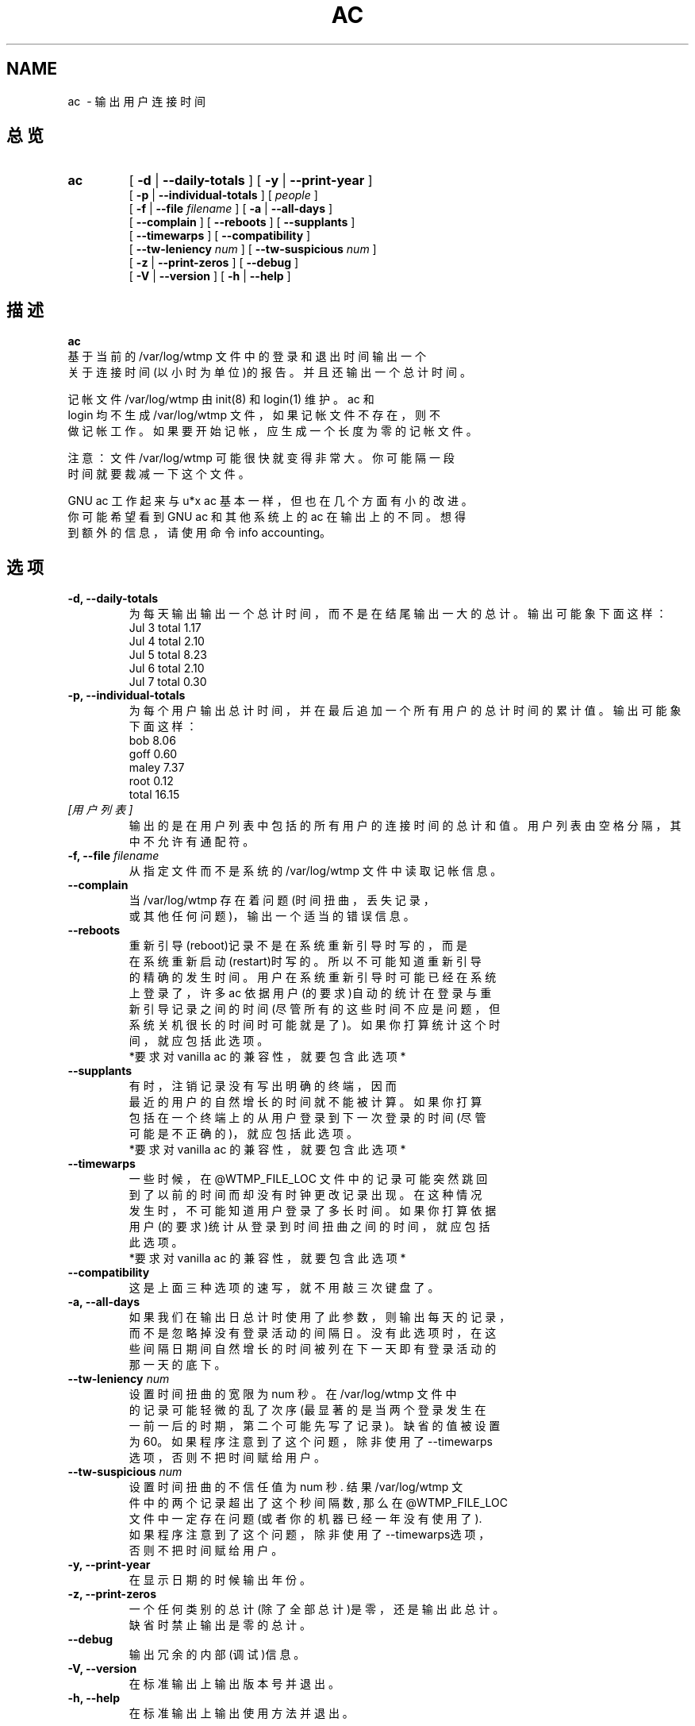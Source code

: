 .TH AC 1 "1995 October 31"
.SH NAME
ac \ - 输出用户连接时间
.SH 总览
.hy 0
.na
.TP
.B ac
[
.B \-d
|
.B \-\-daily-totals
]
[
.B \-y
|
.B \-\-print-year
]
.br
[
.B \-p
|
.B \-\-individual-totals
]
[
.I people
]
.br
[
.B \-f
|
.B \-\-file
.I filename
]
[
.B \-a
|
.B \-\-all-days
]
.br
[ 
.B \-\-complain 
]
[
.B \-\-reboots 
]
[
.B \-\-supplants
]
.br
[
.B \-\-timewarps 
]
[
.B \-\-compatibility
]
.br
[
.B \-\-tw-leniency
.I num
]
[
.B \-\-tw-suspicious
.I num
]
.br
[
.B \-z
|
.B \-\-print-zeros
]
[
.B \-\-debug
]
.br
[
.B \-V
|
.B \-\-version 
]
[
.B \-h
|
.B \-\-help 
]
.ad b
.hy 1
.SH   描述
.LP 
.nf
.B ac
 基于当前的 /var/log/wtmp 文件中的登录和退出时间输出一个
关于连接时间(以小时为单位)的报告。并且还输出一个总计时间。
.LP
记帐文件  /var/log/wtmp 由 init(8)  和  login(1)  维护。ac  和 
login  均不生成 /var/log/wtmp 文件，如果记帐文件不存在，则不
做记帐工作。如果要开始记帐，应生成一个长度为零的记帐文件。
.LP
注意：文件 /var/log/wtmp 可能很快就变得非常大。你可能隔一段
时间就要裁减一下这个文件。
.LP
GNU ac 工作起来与 u*x ac 基本一样，但也在几个方面有小的改进。
你可能希望看到 GNU ac 和其他系统上的 ac 在输出上的不同。想得
到额外的信息，请使用命令 info accounting。
.fi
.SH 选项
\..PD 0
.TP
.B \-d, \-\-daily-totals
为每天输出输出一个总计时间，而不是在结尾输出一大的总计。输出
可能象下面这样：
   Jul 3 total 1.17
   Jul 4 total 2.10
   Jul 5 total 8.23
   Jul 6 total 2.10
   Jul 7 total 0.30
.TP
.B \-p, \-\-individual-totals
为每个用户输出总计时间，并在最后追加一个所有用户的总计时间的
累计值。输出可能象下面这样：
   bob 8.06
   goff 0.60
   maley 7.37
   root 0.12
   total 16.15
.TP
.I   [用户列表]
输出的是在用户列表中包括的所有用户的连接时间的总计和值。
用户列表由空格分隔，其中不允许有通配符。
.TP
.BI "\-f, \-\-file " filename
从指定文件而不是系统的 /var/log/wtmp 文件中读取记帐信息。
.TP
.B \-\-complain
.nf
当 /var/log/wtmp 存在着问题(时间扭曲，丢失记录，
或其他任何问题)，输出一个适当的错误信息。
.fi
.TP
.B \-\-reboots
.nf
重新引导(reboot)记录不是在系统重新引导时写的，而是
在系统重新启动(restart)时写的。所以不可能知道重新引导
的精确的发生时间。用户在系统重新引导时可能已经在系统
上登录了，许多 ac 依据用户(的要求)自动的统计在登录与重
新引导记录之间的时间(尽管所有的这些时间不应是问题，但
系统关机很长的时间时可能就是了)。如果你打算统计这个时
间，就应包括此选项。
 *要求对 vanilla ac 的兼容性，就要包含此选项*
.fi
.TP
.B \-\-supplants
.nf
有时，注销记录没有写出明确的终端，因而
最近的用户的自然增长的时间就不能被计算。如果你打算
包括在一个终端上的从用户登录到下一次登录的时间(尽管
可能是不正确的)，就应包括此选项。
 *要求对 vanilla ac 的兼容性，就要包含此选项*
.fi
.TP
.B \-\-timewarps
.nf
一些时候，在 @WTMP_FILE_LOC 文件中的记录可能突然跳回
到了以前的时间而却没有时钟更改记录出现。在这种情况
发生时，不可能知道用户登录了多长时间。如果你打算依据
用户(的要求)统计从登录到时间扭曲之间的时间，就应包括
此选项。
*要求对 vanilla ac 的兼容性，就要包含此选项*
.fi
.TP
.B \-\-compatibility
这是上面三种选项的速写，就不用敲三次键盘了。
.TP
.B \-a, \-\-all-days
.nf
如果我们在输出日总计时使用了此参数，则输出每天的记录，
而不是忽略掉没有登录活动的间隔日。没有此选项时，在这
些间隔日期间自然增长的时间被列在下一天即有登录活动的
那一天的底下。
.fi
.TP
.BI \-\-tw-leniency " num"
.nf
设置时间扭曲的宽限为 num 秒。在 /var/log/wtmp 文件中
的记录可能轻微的乱了次序(最显著的是当两个登录发生在
 一前一后的时期，第二个可能先写了记录)。缺省的值被设置
为60。如果程序注意到了这个问题，除非使用了--timewarps
选项，否则不把时间赋给用户。
.fi
.TP

.BI \-\-tw-suspicious " num"
.nf
设置时间扭曲的不信任值为 num 秒. 结果 /var/log/wtmp 文
件中的两个记录超出了这个秒间隔数, 那么在 @WTMP_FILE_LOC
文件中一定存在问题 (或者你的机器已经一年没有使用了). 
如果程序注意到了这个问题，除非使用了--timewarps选项，
否则不把时间赋给用户。
.fi

.TP
.B \-y, \-\-print-year
 在显示日期的时候输出年份。
.TP
.B \-z, \-\-print-zeros
.nf
一个任何类别的总计(除了全部总计)是零，还是输出此总计。
缺省时禁止输出是零的总计。
.fi
.TP
.B \-\-debug
输出冗余的内部(调试)信息。
.TP
.B \-V, \-\-version
在标准输出上输出版本号并退出。
.TP
.B \-h, \-\-help
在标准输出上输出使用方法并退出。

.SH 相关文件
.I  /var/log/wtmp
系\^统\^范\^围的\^登\^录记录文件。进一步的细节参见 wtmp(5)。

.SH 著作者
.nf
GNU 的\^记\^帐\^工\^具\^是\^由\^ Noel Cragg 写\^的\^。\^
手\^册\^页\^是\^从\^ Susan Kleinmann 写\^的\^关\^于\^记\^帐\^的\^ texinfo 页\^转\^换\^
而\^来\^的\^。\^
.fi
.SH  参见
.BR login (1),
.BR wtmp (5),
.BR init (8),
.BR sa (8)

.SH [中文版维护人]
.nf
.B   mhss
.SH [中文版最新更新]
2000/10/31 
.SH 《中国Linux论坛man手册页翻译计划》
http://cmpp.linuxforum.net
.fi
